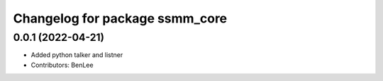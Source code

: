 
^^^^^^^^^^^^^^^^^^^^^^^^^^^^^^^^^^^^^^^^^
Changelog for package ssmm_core
^^^^^^^^^^^^^^^^^^^^^^^^^^^^^^^^^^^^^^^^^

0.0.1 (2022-04-21)
------------------
* Added python talker and listner 
* Contributors: BenLee
